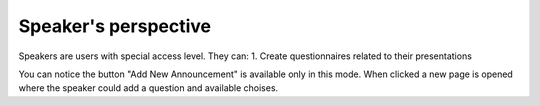 Speaker's perspective
=====

Speakers are users with special access level. They can:
1. Create questionnaires related to their presentations

.. image:: _static/speaker-questionnaire-button.png
   :width: 200px
   :alt: main menu

.. image:: _static/speaker-new-questionnaire.png
   :width: 200px
   :alt: sign up page

You can notice the button "Add New Announcement" is available only in this mode.
When clicked a new page is opened where the speaker could add a question and available choises.